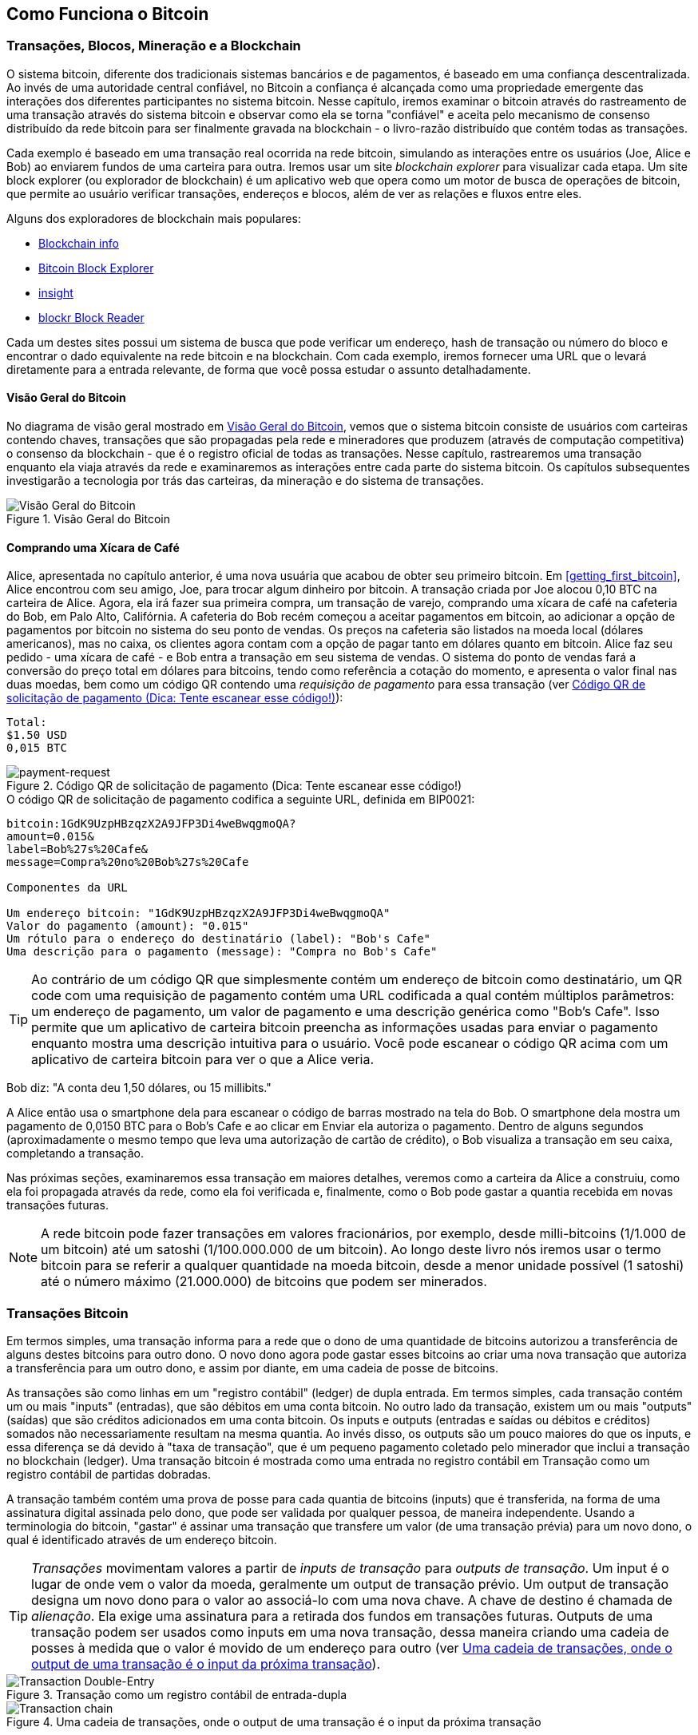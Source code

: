 [[ch02_bitcoin_overview]]
== Como Funciona o Bitcoin

=== Transações, Blocos, Mineração e a Blockchain

((("bitcoin","implementação do", id="ix_ch02-asciidoc0", range="startofrange")))O sistema bitcoin, diferente dos tradicionais sistemas bancários e de pagamentos, é baseado em uma confiança descentralizada. Ao invés de uma autoridade central confiável, no Bitcoin a confiança é alcançada como uma propriedade emergente das interações dos diferentes participantes no sistema bitcoin. Nesse capítulo, iremos examinar o bitcoin através do rastreamento de uma transação através do sistema bitcoin e observar como ela se torna "confiável" e aceita pelo mecanismo de consenso distribuído da rede bitcoin para ser finalmente gravada na blockchain - o livro-razão distribuído que contém todas as transações.

Cada exemplo é baseado em uma transação real ocorrida na rede bitcoin, simulando as interações entre os usuários (Joe, Alice e Bob) ao enviarem fundos de uma carteira para outra. Iremos usar um site((("sites exploradores de blockchain"))) _blockchain explorer_ para visualizar cada etapa. Um site block explorer (ou explorador de blockchain) é um aplicativo web que opera como um motor de busca de operações de bitcoin, que permite ao usuário verificar transações, endereços e blocos, além de ver as relações e fluxos entre eles.

Alguns dos exploradores de blockchain mais populares: ((("blockchain.info website")))((("blockexplorer.com")))((("blockr.io website")))((("insight.bitpay.com")))

* http://blockchain.info[Blockchain info]
* http://blockexplorer.com[Bitcoin Block Explorer]
* http://insight.bitpay.com[insight]
* http://blockr.io[blockr Block Reader]

Cada um destes sites possui um sistema de busca que pode verificar um endereço, hash de transação ou número do bloco e encontrar o dado equivalente na rede bitcoin e na blockchain. Com cada exemplo, iremos fornecer uma URL que o levará diretamente para a entrada relevante, de forma que você possa estudar o assunto detalhadamente.


==== Visão Geral do Bitcoin

No diagrama de visão geral mostrado em <<bitcoin-overview>>, vemos que o sistema bitcoin consiste de usuários com carteiras contendo chaves, transações que são propagadas pela rede e mineradores que produzem (através de computação competitiva) o consenso da blockchain - que é o registro oficial de todas as transações. Nesse capítulo, rastrearemos uma transação enquanto ela viaja através da rede e examinaremos as interações entre cada parte do sistema bitcoin. Os capítulos subsequentes investigarão a tecnologia por trás das carteiras, da mineração e do sistema de transações. 

[[bitcoin-overview]]
.Visão Geral do Bitcoin
image::images/msbt_0201.png["Visão Geral do Bitcoin"]

[[cup_of_coffee]]
==== Comprando uma Xícara de Café

((("transações", id="ix_ch02-asciidoc1", range="startofrange")))((("transações","exemplo simples de", id="ix_ch02-asciidoc2", range="startofrange")))Alice, apresentada no capítulo anterior, é uma nova usuária que acabou de obter seu primeiro bitcoin. Em <<getting_first_bitcoin>>, Alice encontrou com seu amigo, Joe, para trocar algum dinheiro por bitcoin. A transação criada por Joe alocou 0,10 BTC na carteira de Alice. Agora, ela irá fazer sua primeira compra, um transação de varejo, comprando uma xícara de café na cafeteria do Bob, em Palo Alto, Califórnia. A cafeteria do Bob recém começou a aceitar pagamentos em bitcoin, ao adicionar a opção de pagamentos por bitcoin no sistema do seu ponto de vendas. Os preços na cafeteria são listados na moeda local (dólares americanos), mas no caixa, os clientes agora contam com a opção de pagar tanto em dólares quanto em bitcoin. Alice faz seu pedido - uma xícara de café - e Bob entra a transação em seu sistema de vendas. O sistema do ponto de vendas fará a conversão do preço total em dólares para bitcoins, tendo como referência a cotação do momento, e apresenta o valor final nas duas moedas, bem como um código QR contendo uma _requisição de pagamento_ para essa transação (ver <<payment-request-QR>>):

----
Total:
$1.50 USD
0,015 BTC
----

[[payment-request-QR]]
.Código QR de solicitação de pagamento (Dica: Tente escanear esse código!)
image::images/msbt_0202.png["payment-request"]

[[payment-request-URL]]
.O código QR de solicitação de pagamento codifica a seguinte URL, definida em BIP0021:
----
bitcoin:1GdK9UzpHBzqzX2A9JFP3Di4weBwqgmoQA?
amount=0.015&
label=Bob%27s%20Cafe&
message=Compra%20no%20Bob%27s%20Cafe

Componentes da URL 

Um endereço bitcoin: "1GdK9UzpHBzqzX2A9JFP3Di4weBwqgmoQA"
Valor do pagamento (amount): "0.015"
Um rótulo para o endereço do destinatário (label): "Bob's Cafe"
Uma descrição para o pagamento (message): "Compra no Bob's Cafe"
----


[TIP]
====
((("códigos QR","requisições de pagamento como")))Ao contrário de um código QR que simplesmente contém um endereço de bitcoin como destinatário, um QR code com uma requisição de pagamento contém uma URL codificada a qual contém múltiplos parâmetros: um endereço de pagamento, um valor de pagamento e uma descrição genérica como "Bob's Cafe". Isso permite que um aplicativo de carteira bitcoin preencha as informações usadas para enviar o pagamento enquanto mostra uma descrição intuitiva para o usuário. Você pode escanear o código QR acima com um aplicativo de carteira bitcoin para ver o que a Alice veria. 
====

Bob diz: "A conta deu 1,50 dólares, ou 15 millibits."

A Alice então usa o smartphone dela para escanear o código de barras mostrado na tela do Bob. O smartphone dela mostra um pagamento de +0,0150 BTC+ para o +Bob’s Cafe+ e ao clicar em +Enviar+ ela autoriza o pagamento. Dentro de alguns segundos (aproximadamente o mesmo tempo que leva uma autorização de cartão de crédito), o Bob visualiza a transação em seu caixa, completando a transação.

Nas próximas seções, examinaremos essa transação em maiores detalhes, veremos como a carteira da Alice a construiu, como ela foi propagada através da rede, como ela foi verificada e, finalmente, como o Bob pode gastar a quantia recebida em novas transações futuras.

[NOTE]
====
A rede bitcoin pode fazer transações em valores fracionários, por exemplo, desde milli-bitcoins (1/1.000 de um bitcoin) até um((("satoshis","definido"))) satoshi (1/100.000.000 de um bitcoin). Ao longo deste livro nós iremos usar o termo bitcoin para se referir a qualquer quantidade na moeda bitcoin, desde a menor unidade possível (1 satoshi) até o número máximo (21.000.000) de bitcoins que podem ser minerados.(((range="endofrange", startref="ix_ch02-asciidoc2"))) 
====


=== Transações Bitcoin

((("transações","definido")))Em termos simples, uma transação informa para a rede que o dono de uma quantidade de bitcoins autorizou a transferência de alguns destes bitcoins para outro dono. O novo dono agora pode gastar esses bitcoins ao criar uma nova transação que autoriza a transferência para um outro dono, e assim por diante, em uma cadeia de posse de bitcoins. 

As transações são como linhas em um "registro contábil" (ledger) de dupla entrada. ((("inputs, definido")))Em termos simples, cada transação contém um ou mais "inputs" (entradas), que são débitos em uma conta bitcoin. ((("outputs, definido")))No outro lado da transação, existem um ou mais "outputs" (saídas) que são créditos adicionados em uma conta bitcoin. Os inputs e outputs (entradas e saídas ou débitos e créditos) somados não necessariamente resultam na mesma quantia. Ao invés disso, os outputs são um pouco maiores do que os inputs, e essa diferença se dá devido à "taxa de transação", que é um pequeno pagamento coletado pelo minerador que inclui a transação no blockchain (ledger). Uma transação bitcoin é mostrada como uma entrada no registro contábil em Transação como um registro contábil de partidas dobradas. 

A transação também contém uma prova de posse para cada quantia de bitcoins (inputs) que é transferida, na forma de uma assinatura digital assinada pelo dono, que pode ser validada por qualquer pessoa, de maneira independente. Usando a terminologia do bitcoin, "gastar" é assinar uma transação que transfere um valor (de uma transação prévia) para um novo dono, o qual é identificado através de um endereço bitcoin. 


[TIP]
====
_Transações_ movimentam valores a partir de _inputs de transação_ para _outputs de transação_. Um input é o lugar de onde vem o valor da moeda, geralmente um output de transação prévio. Um output de transação designa um novo dono para o valor ao associá-lo com uma nova chave. A chave de destino é chamada de _alienação_. Ela exige uma assinatura para a retirada dos fundos em transações futuras. Outputs de uma transação podem ser usados como inputs em uma nova transação, dessa maneira criando uma cadeia de posses à medida que o valor é movido de um endereço para outro (ver <<blockchain-mnemonic>>). 
====

[[transaction-double-entry]]
.Transação como um registro contábil de entrada-dupla 
image::images/msbt_0203.png["Transaction Double-Entry"]

[[blockchain-mnemonic]]
.Uma cadeia de transações, onde o output de uma transação é o input da próxima transação
image::images/msbt_0204.png["Transaction chain"]

O pagamento da Alice para o Bob's Cafe usa uma transação prévia como seu input. No capítulo anterior, a Alice recebeu bitcoins do amigo dela em troca de dinheiro. Aquela transação continha um número de bitcoins "trancados" (alienados) com a chave da Alice. Sua nova transação para o Bob's Cafe utiliza a transação prévia como um input e cria novos outputs para pagar pela xícara de café e receber o troco. As transações formam uma cadeia, onde os inputs da última transação correspondem aos outputs das transações anteriores. A chave da Alice fornece a assinatura que desbloqueia estes outputs de transações prévios, desta maneira provando à rede bitcoin que ela é a dona dos fundos. Ela vincula seu pagamento pelo café ao endereço do Bob, desta maneira "alienando" este output com o requisito de que Bob produza uma assinatura, liberando essa quantidade de bitcoins para ser gasta. Isso representa a transferência de valor entre Alice e Bob. Essa cadeia de transações, do Joe para a Alice, e dela para o Bob, é ilustrada em <<blockchain-mnemonic>>.

==== Formas Comuns de Transação

((("transações","formas comuns de", id="ix_ch02-asciidoc3", range="startofrange")))A forma mais comum de transação é um pagamento simples de um endereço para outro, que frequentemente inclui algum "troco" que é devolvido para o dono original. Esse tipo de transação possui um input e dois outputs, e é mostrada em  <<transaction-common>>..

[[transaction-common]]
.A forma mais comum de transação
image::images/msbt_0205.png["Common Transaction"]

Outra forma comum de transação é uma que agrega múltiplos inputs em um único output (ver <<transaction-aggregating>>). Isso representa o equivalente no mundo real a uma troca de uma pilha de moedas e notas por uma nota de valor maior. As transações deste tipo são às vezes geradas pelos aplicativos de carteira para limpar vários valores pequenos que foram recebidos como troco pelos pagamentos efetuados.

[[transaction-aggregating]]
.Transação agregadora de fundos
image::images/msbt_0206.png["Aggregating Transaction"]

Finalmente, outra forma de transação frequentemente vista no registro contábil do bitcoin é uma transação que distribui um input para múltiplos outputs, que representam múltiplos destinatários (ver <<transaction-distributing>>). Este tipo de transação às vezes é usada por entidades comerciais para distribuir fundos, como, por exemplo, ao processar folhas de pagamento para múltiplos colaboradores.(((range="endofrange", startref="ix_ch02-asciidoc3")))

[[transaction-distributing]]
.Transação de distribuição de fundos
image::images/msbt_0207.png["Distributing Transaction"]

=== Construindo uma Transação

((("transações","construindo", id="ix_ch02-asciidoc4", range="startofrange")))O aplicativo de carteira contém toda a lógica para selecionar os inputs e outputs apropriados para construir uma transação com os dados especificados pela Alice. Ela só precisa fornecer os dados de destino e uma quantia: o seu aplicativo de carteira faz todo o resto, sem que ela sequer veja os detalhes. ((("transações offline")))Outro aspecto importante, é que o aplicativo de carteira também pode construir transações mesmo estando completamente offline. Da mesma maneira que você pode preencher um cheque em casa para depois depositá-lo em um envelope no banco, uma conexão com a rede bitcoin não é necessária para que uma transação seja construída e assinada. A transação só precisa ser enviada para a rede quando a pessoa quiser efetuá-la.

==== Recebendo os Inputs Certos

((("transações","inputs, obtendo", id="ix_ch02-asciidoc5", range="startofrange")))O aplicativo de carteira da Alice terá primeiro que achar os inputs que podem pagar pela quantia que ela quer enviar para o Bob. A maioria dos aplicativos de carteira mantém um pequeno banco de dados de "outputs de transações não gastos" que são trancados (alienados) com as próprias chaves da carteira. Logo, a carteira de Alice iria conter uma cópia do output da transação do Joe, que foi criada na troca pelo dinheiro (ver <<getting_first_bitcoin>>). Um aplicativo de carteira de bitcoin que roda como um cliente de índice completo na verdade contém uma cópia de cada output não gasto de todas as transações presentes na blockchain. Isso permite que a carteira construa inputs de transação, além de verificar rapidamente se as transações que chegam tem inputs corretos. No entanto, como um cliente de índice completo ocupa muito espaço de armazenamento em disco, a maioria das carteiras roda clientes "leves" que mantém somente o registro dos outputs não gastos do usuário. 
	
((("wallets","armazenamento da blockchain em")))Se a wallet não mantiver uma cópia dos outputs de transação não-gastos, ela pode fazer uma requisição à rede bitcoin para solicitar essa informação, usando as APIs (ou Interfaces de Programação de Aplicações) que os diferentes fornecedores colocam à disposição, ou fazendo uma requisição a um nó de índice completo usando um API de bitcoin JSON RPC. <<example_2-1>> mostra que todos os outputs não-gastos para o endereço de bitcoin de Alice mostram uma requisição API RESTful, construído como um comando HTTP GET para uma URL específica. Essa URL irá retornar todos os outputs de transação não gastos para um endereço, fornecendo para qualquer aplicativo a informação necessária para construir inputs de transação de tal forma que os bitcoins sejam gastos. Nós usamos um simples cliente HTTP de linha de comando ((("cliente cURL HTTP"))) _cURL_  para solicitarmos a resposta.

[[example_2-1]]
.Consultando todos os outputs não gastos do endereço de bitcoin da Alice
====
[source,bash]
----
$ curl https://blockchain.info/unspent?active=1Cdid9KFAaatwczBwBttQcwXYCpvK8h7FK
----
====

[[example_2-2]]
.Resposta à consulta
====
[source,json]
----
{
 
	"unspent_outputs":[

		{
			"tx_hash":"186f9f998a5...2836dd734d2804fe65fa35779",
			"tx_index":104810202,
			"tx_output_n": 0,	
			"script":"76a9147f9b1a7fb68d60c536c2fd8aeaa53a8f3cc025a888ac",
			"value": 10000000,
			"value_hex": "00989680",
			"confirmations":0
		}
  
	]
}
----
====

A resposta no <<example_2-2>> mostra um output não-gasto (um que ainda não foi resgatado) sob a posse do endereço de Alice +1Cdid9KFAaatwczBwBttQcwXYCpvK8h7FK+. A resposta inclui uma referência à transação na qual esse valor não-gasto está contido (o pagamento do Joe) e seu valor em satoshis, 10 milhões, equivalente a 0,10 bitcoin. Com essa informação, o aplicativo carteira de Alice pode construir uma transação para transferir o valor para o endereço do novo dono.

[TIP]
====
Veja a http://bit.ly/1tAeeGr[transação de Joe para Alice].
====

Como você pode ver, a carteira de Alice contém bitcoins suficientes em um output não-gasto isolado para pagar pela xícara de café. Caso não contivesse, o aplicativo carteira de Alice teria que "vasculhar" uma pilha de pequenos outputs não-gastos, como se estivesse pegando as moedas em uma bolsa, até encontrar o suficiente para poder pagar o café. Em ambos os casos, pode haver uma necessidade de receber algum troco de volta, que é o assunto que iremos ver na próxima seção, quando o aplicativo carteira cria os outputs da transação (pagamentos).(((range="endofrange", startref="ix_ch02-asciidoc5")))


==== Criando os Outputs

((("transações","outputs, criando")))Um output de transação é criado na forma de um script que cria uma alienação no valor a ser transferido, de maneira que o valor só pode ser regastado se uma solução for apresentada ao script. De maneira simplificada, o output da transação de Alice irá conter um script que diz algo como "Esse output é pagável para aquela pessoa que conseguir apresentar uma assinatura para a chave correspondente ao endereço público de Bob". Como somente o Bob possui a carteira com as chaves correspondentes àquele endereço, somente a carteira de bob pode apresentar a assinatura para resgatar esse output. A Alice ao fazer uma exigência de assinatura do Bob, ela está fazendo uma "alienação" ao valor de output. 

Essa transação também incluirá um segundo output, porque os fundos de Alice estão na forma de um output de 0,10 BTC, que é dinheiro demais para a transação de 0,015 BTC pela xícara de café. A Alice precisará de 0,085 BTC de troco. O pagamento do troco da Alice é criado pela carteira de Alice na mesma transação que o pagamento do Bob. Essencialmente, a carteira de Alice divide seus fundos em dois pagamentos: um para o Bob, e outro de volta para si mesma. Ela pode então usar o output do troco em uma transação no futuro, gastando-o mais tarde. 

Finalmente, para que a transação seja processada pela rede em tempo hábil, o aplicativo de carteira da Alice irá adicionar uma pequena taxa. Isso não está explícito na transação: isso está implícito na diferença entre os inputs e os outputs. Se ao invés de receber 0,085 de troco, Alice cria somente 0,0845 como um segundo output, haverá 0,0005 (metade de um milibitcoin) restantes. O input de 0,10 BTC não é totalmente gasto com os dois outputs, porque ele irá se somar até menos do que 0,10. A diferença resultante é a _taxa de transação_ que é coletada pelo minerador como um pagamento por ter incluído a transação em um bloco e adicionar esse bloco no ledger da blockchain.

A transação resultante pode ser vista usando um aplicativo web explorador de blockchain, como visto em <<transaction-alice>>.

[[transaction-alice]]
.Transação de Alice para o Bob’s Cafe
image::images/msbt_0208.png["Alice Coffee Transaction"]

[[transaction-alice-url]]
[TIP]
====
Veja a http://bit.ly/1u0FIGs[transação de Alice para o Bob’s Cafe].
====

==== Adicionando uma Transação ao Registro (Ledger)

((("transações","adicionando ao ledger")))A transação criada pelo aplicativo de carteira da Alice tem 258 bytes de comprimento e contém todas as informações necessárias para confirmar a sua posse dos fundos e para designar novos donos. Agora, a transação deve ser transmitida para rede bitcoin, onde ela se tornará parte do ledger distribuído (da blockchain). Na próxima seção, iremos ver como a transação torna-se parte de um novo bloco e como o bloco é "minerado". Por fim, iremos ver como o novo bloco, após ser adicionado à blockchain, torna-se cada vez mais confiável conforme novos blocos são adicionados posteriormente à ele.



===== Transmitindo a transação

((("transações","transmitindo")))((("transmitindo transações")))Como a transação contém toda a informação necessária para que seja processada, não importa como ou onde ela é transmitida para a rede bitcoin. A rede bitcoin é uma rede ponto-a-ponto (P2P), com cada cliente bitcoin participando ao se conectar a múltiplos outros clientes bitcoins. A proposta da rede bitcoin é propagar as transações e os blocos para todos os participantes. 

===== Como ela se propaga

((("transações","propagar")))A carteira da Alice pode enviar a nova transação para qualquer um dos outros clientes bitcoins se ela estiver conectada através de uma conexão de Internet: por cabo, WiFi ou móvel. A sua carteira não tem que obrigatoriamente estar conectada diretamente à carteira do Bob ou usar a conexão de internet oferecida pela cafeteria, embora essas opções também sejam possíveis. Qualquer nó (outro cliente) na rede bitcoin que receber uma transação válida que não tenha sido vista anteriormente, irá propagá-la imediatamente para outros nós com os quais está ligado. Logo, a transação rapidamente é propagada através da rede ponto-a-ponto (P2P), atingindo uma grande percentagem dos nós dentro de poucos segundos. 

===== A visão do Bob

Se a wallet do Bob estiver diretamente conectada à wallet da Alice, o aplicativo pode ser o primeiro nó a receber a transação. Entretanto, mesmo que a carteira de Alice envie a transação através de outros nós, a transação chegará à carteira do Bob dentro de pouco segundos. A carteira de Bob irá identificar imediatamente a transação de Alice como um pagamento porque ela contém outputs que são resgatáveis pelas chaves do Bob. A carteira de Bob também pode verificar independentemente que a transação é bem formada, utiliza inputs previamente não-gastos e contém taxas de transação suficientes para ser incluída no próximo bloco. Neste momento Bob pode esperar, com um alto grau de probabilidade, que a transação será em breve incluída em um bloco e será confirmada. 

[TIP]
====
((("transações","aceitando sem confirmações")))Uma ideia erroneamente difundida é a de que as transações bitcoin, para serem "confirmadas", exigem uma espera de 10 minutos por um novo bloco, ou de até 60 minutos por seis confirmações. Embora essas confirmações sejam uma garantia de que a transação foi aceita por toda a rede, a espera por elas é desnecessária para itens de pequeno valor, como uma xícara de café. Ao aceitar uma transação de pequeno valor como comprovadamente válida, o comerciante estará correndo um risco menor do que quando recebe um pagamento de cartão de crédito feito sem assinatura ou carteira de identidade, algo que é rotineiramente feito hoje em dia.(((range="endofrange", startref="ix_ch02-asciidoc4")))(((range="endofrange", startref="ix_ch02-asciidoc1")))
====

=== Mineração de Bitcoin

((("minerando","blockchains")))A transação foi propagada na rede bitcoin. Ela só vai tornar-se parte de ledger compartilhado (a _blockchain_) quando for verificada e incluída em um bloco, através de um processo chamado _mineração_. Veja <<ch8>> para uma explicação mais detalhada. 

O sistema de confiança do bitcoin é baseado em computação. As transações são agrupadas em _blocos_, o que requer uma enorme quantidade de processamento para prová-las, mas apenas uma pequena quantidade de processamento para verificá-las como previamente provadas. O processo de mineração do bitcoin possui dois propósitos:

* A mineração cria novos bitcoins em cada bloco, quase como um banco central imprimindo novas moedas e notas. A quantidade de bitcoin criada por bloco é fixa e diminui com o tempo.
* A mineração cria confiança ao garantir que as transações sejam confirmadas somente se poder de processamento suficiente for dedicado ao bloco que as contém. Mais blocos requerem mais processamento, o que significa maior confiança. 

Uma boa maneira de descrever a mineração é como um jogo de sudoku, gigantesco e competitivo, que reinicia cada vez que alguém encontra uma solução e cuja dificuldade se ajusta automaticamente, de maneira que leve cerca de 10 minutos para que uma solução seja encontrada. Imagine um sudoku gigantesco, com milhares de colunas e linhas de tamanho. Se eu mostrar para você um sudoku completo, você pode verificar rapidamente que ele está corretamente preenchido. No entando, se o sudoku tiver apenas alguns quadrados preenchidos e o resto estiver vazio, levará muito trabalho para resolvê-lo! A dificuldade do sudoku pode ser ajustada ao mudar o seu tamanho (mais ou menos linhas ou colunas), mas o sudoku ainda pode ser verificado de maneira rápida, mesmo que ele seja muito grande. O "quebra-cabeças" usado no bitcoin é baseado em um hash criptográfico, que exibe características semelhantes: ele é assimetricamente difícil de resolver, mas fácil de verificar, e sua dificuldade pode ser ajustada.

Em <<user-stories>>, nós apresentamos o Jing, um estudante de engenharia da computação de Shanghai. Ele está participando da rede bitcoin como um minerador. À cada 10 minutos em média, Jing se une a milhares de outros mineradores para uma corrida global para achar uma solução para um bloco de transações. Encontrar a tal solução, também chamada de prova de trabalho, requer quadrilhões de operações de hashing por segundo ao longo de toda a rede bitcoin. O algoritmo para a prova de trabalho envolve fazer hashing com o cabeçalho do bloco e um número aleatório com um algoritmo criptográfico SHA256 até que a solução correspondente a um determinado padrão surja. O primeiro minerador a encontrar uma solução ganha a rodada da competição e publica o bloco na blockchain. 

((("mineração","lucratividade da")))Jing começou a minerar em 2010 usando um computador destktop muito rápido para achar provas de trabalho adequadas para novos blocos. Conforme mais mineradores começaram a se juntar à rede bitcoin, a dificuldade do problema cresceu rapidamente. Logo em seguida, Jing e outros mineradores fizeram upgrade para um hardware mais especializado, como placas com unidades de processamento gráfico (GPUs) dedicadas de alta performance, como as placas de vídeo utilizadas para jogos de desktop ou videogames. Nesse momento, a dificuldade está tão alta que só é rentável minerar com circuitos integrados específicos para a aplicação (ASIC), que é essencialmente centenas de algoritmos de mineração impressos em hardware, rodando em paralelo em um único chip de silício. Jing também se uniu ao "mining pool", que é como uma mina coletiva que permite que vários participantes compartilhem seus esforços e recompensas. Jing agora roda duas máquinas ASIC ligadas a USB para minerar bitcoins 24 horas por dia. Ele paga seus custos de eletricidade com a venda dos seus bitcoins minerados, obtendo algum lucro dos seus bitcoins. Seu computador roda uma cópia do bitcoind, um cliente bitcoin de referência, como um backend para seu software de mineração especializado.

=== Minerando Transações em Blocos

((("mineração","transações em blocos")))((("transações","mineração em blocos")))Uma transação transmitida pela rede não é verificada até que ela se torna parte do ledger distribuído global, a blockchain. A cada 10 minutos em média, os mineradores geram um novo bloco que contém todas as transações que ocorreram desde o último bloco. As novas transações estão constantemente sendo adicionadas à rede pelas carteiras e outros aplicativos dos usuários. Quando elas são vistas pelos nós da rede bitcoin, elas são adicionadas a um pool temporário de transações não-verificadas que é mantida por cada nó. Ao construir um novo bloco, os mineradores adicionam as transações não-verificadas deste pool para um novo bloco, e tentam resolver um problema (prova de trabalho) muito difícil (também conhecido como prova-de-trabalho) para provar a validade deste novo bloco. O processo de mineração é explicado em maiores detalhes em <<mining>>.

As transações são adicionadas ao novo bloco, recebendo prioridade as transações que possuem as maiores taxas de transação, além de alguns outros critérios. Cada minerador inicia o processo de mineração de um bloco de transação tão logo ele recebe o bloco anterior da rede, sabendo que ele perdeu a rodada anterior da competição. Ele imediatamente cria um novo bloco, preenche-o com transações e impressões digitais do bloco anterior, e começa a calcular a prova-de-trabalho para o novo bloco. Cada minerador inclui uma transação especial em seu novo bloco, que paga uma recompensa de novos bitcoins recém criados (atualmente 25 BTC por bloco), que serão enviados para o endereço bitcoin do minerador. Se ele encontra uma solução que torna o bloco válido, ele "ganha" essa recompensa porque seu bloco é adicionado à blockchain e a transação especial de recompensa que ele incluiu se torna gastável. Jing, que participa de um pool de mineração, programou seu software para criar novos blocos que designam uma recompensa para um endereço de pool. Desta maneira, uma parte da recompensa recebida é distribuída entre Jing e outros mineradores, de acordo com a quantidade de trabalho que cada um contribuiu na última rodada. 

A transação de Alice foi incluída na rede e adicionada no pool de transações não-verificadas. Como ela tinha taxas de transação suficientes, ela foi incluída em novo bloco gerado pela pool de mineração do Jing. Aproximadamente cinco minutos após a transação ter sido inicialmente transmitida pela carteira de Alice, o equipamento de mineração ASIC do Jing encontrou uma solução para o bloco e publicou-o como bloco #277316, contendo outras 419 transações. O equipamento de mineração ASIC do Jing publicou o novo bloco na rede bitcoin, onde outros mineradores o validaram e iniciaram uma nova rodada da corrida para gerar o próximo bloco. 

Você pode ver o bloco que inclui a https://blockchain.info/block-height/277316[transação de Alice].

Alguns minutos mais tarde, um novo bloco, #277317, é minerado por outro minerador. Como esse novo bloco é baseado no bloco anterior (#277316) que continha a transação de Alice, ele adicionou ainda mais processamento computacional neste bloco anterior, desta maneira fortalecendo a confiança nas transações contidas no bloco. Logo, após esse processamento adicional do bloco contendo a transação de Alice, considera-se que a transação da Alice contida no bloco recebeu uma "confirmação". Cada que é bloco minerado após um bloco anterior contendo transações, gera uma confirmação adicional para cada uma destas transações. Conforme os blocos se empilham um sobre os outros, torna-se exponencialmente mais difícil de se reverter a transação, dessa maneira tornando-a cada vez mais confiável pela rede. 

No diagrama em <<block-alice1>> podemos ver o bloco #277316, que contém a transação de Alice. Abaixo dele há 277316 blocos (incluindo o bloco #0), ligados uns aos outros, formando uma corrente de blocos (blockchain) que se estende até o seu bloco inicial (#0), também conhecido como _bloco gênese_. Ao longo do tempo, a "altura" da pilha de blocos aumenta, aumentando a dificuldade de processamento computacional necessário para cada bloco e para toda a corrente. Os bloco minerados após o bloco que contém a transação de Alice são considerados uma garantia adicional, já que eles receberam mais processamento computacional em uma corrente cada vez maior. Por convenção, considera-se irrevogável o bloco que já recebeu seis ou mais confirmações, porque seria necessária uma imensa capacidade de poder computacional para invalidar ou recalcular seis blocos. Nós iremos examinar em mais detalhes o processo de mineração e a maneira como ele constrói a confiança no <<ch8>>.

[[block-alice1]]
.Transação de Alice incluída no bloco #277316
image::images/msbt_0209.png["Alice's transaction included in a block"]

=== Gastando a transação

((("transações","gastando")))Agora que a transação da Alice foi incorporada à blockchain como parte de um bloco, ela faz parte do ledger distribuído do bitcoin e está visível para todos as aplicações bitcoin. Cada cliente bitcoin pode verificar independentemente que a transação é válida e que seus fundos podem ser gastos. Clientes de índice completo (full-index) podem rastrear a origem dos fundos desde o início, ou seja, o momento em que os bitcoins foram gerados em um bloco, e, progredindo de transação a transação, até chegarem ao endereço do Bob. Clientes leves (lightweight) podem fazer uma verificação simplificada de pagamento (ver <<spv_nodes>>) ao confirmar que a transação está presente na blockchain e que vários blocos foram minerados após ela, garantindo que ela foi aceita pela rede como válida. 
	
O Bob agora pode gastar o output desta e de outras transações, ao criar suas próprias transações que usam esses outputs como inputs e os designam para um novo dono. Por exemplo, Bob pode pagar um fornecedor ao transferir, para este novo dono, o valor do pagamento da xícara de café da Alice. Mais provavelmente, o software de bitcoin do Bob irá agregar vários pequenos pagamentos em um pagamento maior, talvez concentrando em uma única transação todo o lucro em bitcoins obtidos na loja em um dia. Isso moveria todos os pagamentos para um endereço único, usado como uma conta de "checking" geral da loja. Para ver um diagrama de uma transação agregadora, leia <<transaction-aggregating>>. 
	
À medida que o Bob gasta os pagamentos que recebeu de Alice e outros clientes, ele estende a cadeia de transações, que por sua vez são adicionadas ao ledger global do blockchain para que todos possam ver e confiar. Vamos assumir que o Bob paga seu webdesigner Gopesh em Bangalore para desenvolver um novo site. Agora a cadeia de transações irá ficar parecida como na figura <<block-alice2>>.(((range="endofrange", startref="ix_ch02-asciidoc0")))

[[block-alice2]]
.Transação da Alice fazendo parte de uma cadeia de transação do Joe para o Gopesh
image::images/msbt_0210.png["Transação da Alice fazendo parte de uma cadeia de transação do Joe para o Gopesh"]